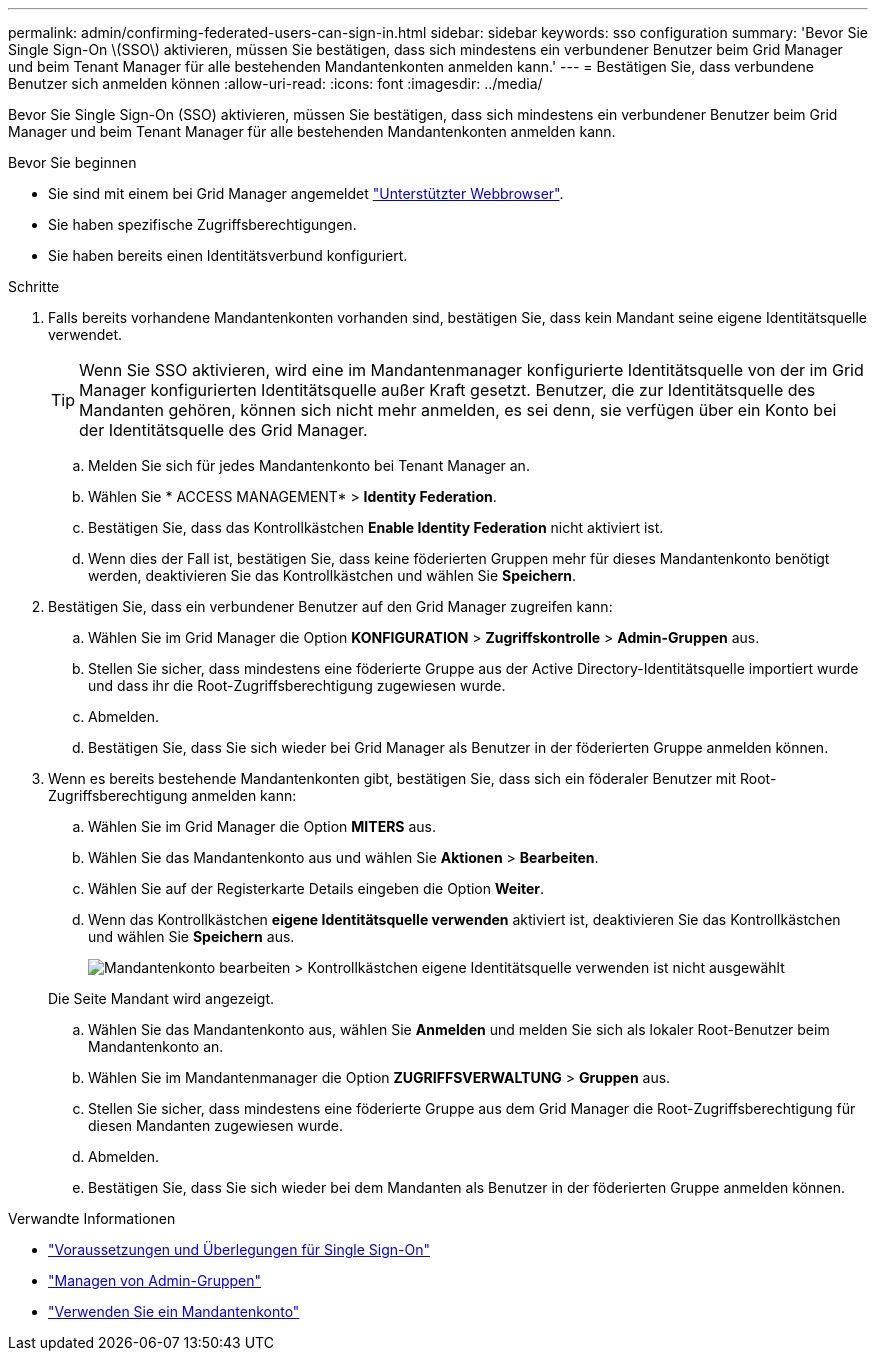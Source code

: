 ---
permalink: admin/confirming-federated-users-can-sign-in.html 
sidebar: sidebar 
keywords: sso configuration 
summary: 'Bevor Sie Single Sign-On \(SSO\) aktivieren, müssen Sie bestätigen, dass sich mindestens ein verbundener Benutzer beim Grid Manager und beim Tenant Manager für alle bestehenden Mandantenkonten anmelden kann.' 
---
= Bestätigen Sie, dass verbundene Benutzer sich anmelden können
:allow-uri-read: 
:icons: font
:imagesdir: ../media/


[role="lead"]
Bevor Sie Single Sign-On (SSO) aktivieren, müssen Sie bestätigen, dass sich mindestens ein verbundener Benutzer beim Grid Manager und beim Tenant Manager für alle bestehenden Mandantenkonten anmelden kann.

.Bevor Sie beginnen
* Sie sind mit einem bei Grid Manager angemeldet link:../admin/web-browser-requirements.html["Unterstützter Webbrowser"].
* Sie haben spezifische Zugriffsberechtigungen.
* Sie haben bereits einen Identitätsverbund konfiguriert.


.Schritte
. Falls bereits vorhandene Mandantenkonten vorhanden sind, bestätigen Sie, dass kein Mandant seine eigene Identitätsquelle verwendet.
+

TIP: Wenn Sie SSO aktivieren, wird eine im Mandantenmanager konfigurierte Identitätsquelle von der im Grid Manager konfigurierten Identitätsquelle außer Kraft gesetzt. Benutzer, die zur Identitätsquelle des Mandanten gehören, können sich nicht mehr anmelden, es sei denn, sie verfügen über ein Konto bei der Identitätsquelle des Grid Manager.

+
.. Melden Sie sich für jedes Mandantenkonto bei Tenant Manager an.
.. Wählen Sie * ACCESS MANAGEMENT* > *Identity Federation*.
.. Bestätigen Sie, dass das Kontrollkästchen *Enable Identity Federation* nicht aktiviert ist.
.. Wenn dies der Fall ist, bestätigen Sie, dass keine föderierten Gruppen mehr für dieses Mandantenkonto benötigt werden, deaktivieren Sie das Kontrollkästchen und wählen Sie *Speichern*.


. Bestätigen Sie, dass ein verbundener Benutzer auf den Grid Manager zugreifen kann:
+
.. Wählen Sie im Grid Manager die Option *KONFIGURATION* > *Zugriffskontrolle* > *Admin-Gruppen* aus.
.. Stellen Sie sicher, dass mindestens eine föderierte Gruppe aus der Active Directory-Identitätsquelle importiert wurde und dass ihr die Root-Zugriffsberechtigung zugewiesen wurde.
.. Abmelden.
.. Bestätigen Sie, dass Sie sich wieder bei Grid Manager als Benutzer in der föderierten Gruppe anmelden können.


. Wenn es bereits bestehende Mandantenkonten gibt, bestätigen Sie, dass sich ein föderaler Benutzer mit Root-Zugriffsberechtigung anmelden kann:
+
.. Wählen Sie im Grid Manager die Option *MITERS* aus.
.. Wählen Sie das Mandantenkonto aus und wählen Sie *Aktionen* > *Bearbeiten*.
.. Wählen Sie auf der Registerkarte Details eingeben die Option *Weiter*.
.. Wenn das Kontrollkästchen *eigene Identitätsquelle verwenden* aktiviert ist, deaktivieren Sie das Kontrollkästchen und wählen Sie *Speichern* aus.
+
image::../media/sso_uses_own_identity_source_for_tenant.png[Mandantenkonto bearbeiten > Kontrollkästchen eigene Identitätsquelle verwenden ist nicht ausgewählt]

+
Die Seite Mandant wird angezeigt.

.. Wählen Sie das Mandantenkonto aus, wählen Sie *Anmelden* und melden Sie sich als lokaler Root-Benutzer beim Mandantenkonto an.
.. Wählen Sie im Mandantenmanager die Option *ZUGRIFFSVERWALTUNG* > *Gruppen* aus.
.. Stellen Sie sicher, dass mindestens eine föderierte Gruppe aus dem Grid Manager die Root-Zugriffsberechtigung für diesen Mandanten zugewiesen wurde.
.. Abmelden.
.. Bestätigen Sie, dass Sie sich wieder bei dem Mandanten als Benutzer in der föderierten Gruppe anmelden können.




.Verwandte Informationen
* link:requirements-for-sso.html["Voraussetzungen und Überlegungen für Single Sign-On"]
* link:managing-admin-groups.html["Managen von Admin-Gruppen"]
* link:../tenant/index.html["Verwenden Sie ein Mandantenkonto"]

